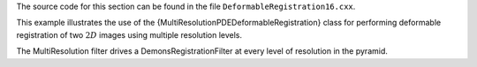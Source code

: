 The source code for this section can be found in the file
``DeformableRegistration16.cxx``.

This example illustrates the use of the
{MultiResolutionPDEDeformableRegistration} class for performing
deformable registration of two :math:`2D` images using multiple
resolution levels.

The MultiResolution filter drives a DemonsRegistrationFilter at every
level of resolution in the pyramid.
